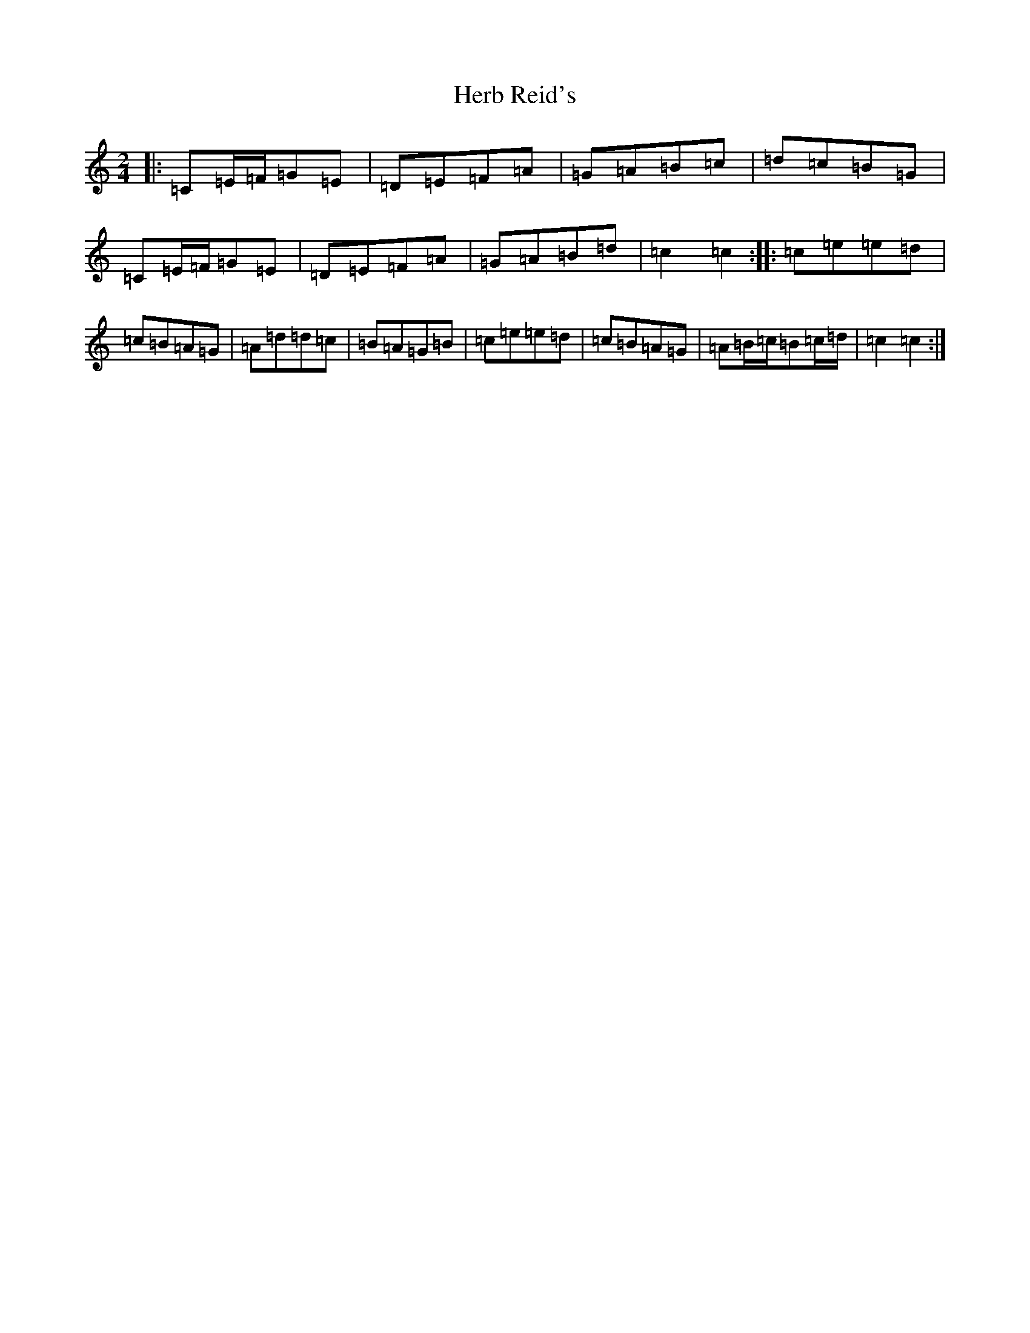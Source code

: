X: 9007
T: Herb Reid's
S: https://thesession.org/tunes/2490#setting2490
R: polka
M:2/4
L:1/8
K: C Major
|:=C=E/2=F/2=G=E|=D=E=F=A|=G=A=B=c|=d=c=B=G|=C=E/2=F/2=G=E|=D=E=F=A|=G=A=B=d|=c2=c2:||:=c=e=e=d|=c=B=A=G|=A=d=d=c|=B=A=G=B|=c=e=e=d|=c=B=A=G|=A=B/2=c/2=B=c/2=d/2|=c2=c2:|